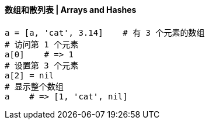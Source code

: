 ==== 数组和散列表 | Arrays and Hashes


[source,ruby]
------
a = [a, 'cat', 3.14]    # 有 3 个元素的数组
# 访问第 1 个元素
a[0]    # => 1
# 设置第 3 个元素
a[2] = nil
# 显示整个数组
a    # => [1, 'cat', nil]
------
